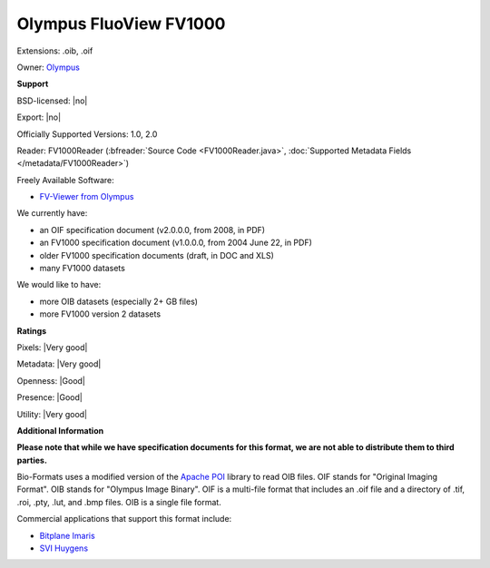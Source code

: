 .. index:: Olympus FluoView FV1000
.. index:: .oib, .oif

Olympus FluoView FV1000
===============================================================================

Extensions: .oib, .oif


Owner: `Olympus <https://www.olympus-global.com>`_

**Support**


BSD-licensed: |no|

Export: |no|

Officially Supported Versions: 1.0, 2.0

Reader: FV1000Reader (:bfreader:`Source Code <FV1000Reader.java>`, :doc:`Supported Metadata Fields </metadata/FV1000Reader>`)


Freely Available Software:

- `FV-Viewer from Olympus <https://www.olympus-lifescience.com/en/>`_


We currently have:

* an OIF specification document (v2.0.0.0, from 2008, in PDF) 
* an FV1000 specification document (v1.0.0.0, from 2004 June 22, in PDF) 
* older FV1000 specification documents (draft, in DOC and XLS) 
* many FV1000 datasets

We would like to have:

* more OIB datasets (especially 2+ GB files) 
* more FV1000 version 2 datasets

**Ratings**


Pixels: |Very good|

Metadata: |Very good|

Openness: |Good|

Presence: |Good|

Utility: |Very good|

**Additional Information**

**Please note that while we have specification documents for this
format, we are not able to distribute them to third parties.**

Bio-Formats uses a modified version of the `Apache POI 
<http://poi.apache.org/>`_ library to read OIB files. 
OIF stands for "Original Imaging Format". 
OIB stands for "Olympus Image Binary". 
OIF is a multi-file format that includes an .oif file and a directory of 
.tif, .roi, .pty, .lut, and .bmp files. 
OIB is a single file format. 

Commercial applications that support this format include: 

* `Bitplane Imaris <http://www.bitplane.com/>`_ 
* `SVI Huygens <http://svi.nl/>`_ 

.. seealso:: 
  `Olympus FluoView Resource Center <https://www.olympus-lifescience.com/en/>`_
